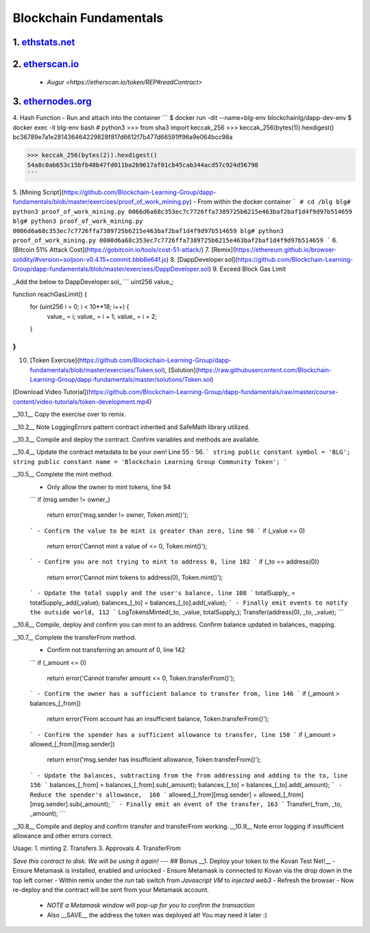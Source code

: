 =======================
Blockchain Fundamentals
=======================

1. `ethstats.net <https://ethstats.net/>`_
==================================================

2. `etherscan.io <https://etherscan.io/>`_
==================================================
    * `Augur <https://etherscan.io/token/REP#readContract>`

3. `ethernodes.org <https://www.ethernodes.org/network/1>`_
=======================================================================

4. Hash Function
- Run and attach into the container
```
$ docker run -dit --name=blg-env blockchainlg/dapp-dev-env
$ docker exec -it blg-env bash
# python3
>>> from sha3 import keccak_256
>>> keccak_256(bytes(1)).hexdigest()
bc36789e7a1e281436464229828f817d6612f7b477d66591ff96a9e064bcc98a

>>> keccak_256(bytes(2)).hexdigest()
54a8c0ab653c15bfb48b47fd011ba2b9617af01cb45cab344acd57c924d56798
```

5. [Mining Script](https://github.com/Blockchain-Learning-Group/dapp-fundamentals/blob/master/exercises/proof_of_work_mining.py)
- From within the docker container
```
# cd /blg
blg# python3 proof_of_work_mining.py 0066d6a68c353ec7c7726ffa7389725b6215e463baf2baf1d4f9d97b514659
blg# python3 proof_of_work_mining.py 0006d6a68c353ec7c7726ffa7389725b6215e463baf2baf1d4f9d97b514659
blg# python3 proof_of_work_mining.py 0000d6a68c353ec7c7726ffa7389725b6215e463baf2baf1d4f9d97b514659
```
6. [Bitcoin 51% Attack Cost](https://gobitcoin.io/tools/cost-51-attack/)
7. [Remix](https://ethereum.github.io/browser-solidity/#version=soljson-v0.4.15+commit.bbb8e64f.js)
8. [DappDeveloper.sol](https://github.com/Blockchain-Learning-Group/dapp-fundamentals/blob/master/exercises/DappDeveloper.sol)
9. Exceed Block Gas Limit

_Add the below to DappDeveloper.sol_
```
uint256 value_;

function reachGasLimit() {
  for (uint256 i = 0; i < 10**18; i++) {
      value_ = i;
      value_ = i + 1;
      value_ = i + 2;
  }
}
```
10. [Token Exercise](https://github.com/Blockchain-Learning-Group/dapp-fundamentals/blob/master/exercises/Token.sol), [Solution](https://raw.githubusercontent.com/Blockchain-Learning-Group/dapp-fundamentals/master/solutions/Token.sol)

[Download Video Tutorial](https://github.com/Blockchain-Learning-Group/dapp-fundamentals/raw/master/course-content/video-tutorials/token-development.mp4)

__10.1__ Copy the exercise over to remix.

__10.2__ Note LoggingErrors pattern contract inherited and SafeMath library utilized.

__10.3__ Compile and deploy the contract. Confirm variables and methods are available.

__10.4__ Update the contract metadata to be your own! Line 55 - 56.
```
string public constant symbol = 'BLG';
string public constant name = 'Blockchain Learning Group Community Token';
```

__10.5__ Complete the mint method.
  - Only allow the owner to mint tokens, line 94
  ```
  if (msg.sender != owner_)
    return error('msg.sender != owner, Token.mint()');
  ```
  - Confirm the value to be mint is greater than zero, line 98
  ```
  if (_value <= 0)
    return error('Cannot mint a value of <= 0, Token.mint()');
  ```
  - Confirm you are not trying to mint to address 0, line 102
  ```
  if (_to == address(0))
    return error('Cannot mint tokens to address(0), Token.mint()');
  ```
  - Update the total supply and the user's balance, line 108
  ```
  totalSupply_ = totalSupply_.add(_value);
  balances_[_to] = balances_[_to].add(_value);
  ```
  - Finally emit events to notify the outside world, 112
  ```
  LogTokensMinted(_to, _value, totalSupply_);
  Transfer(address(0), _to, _value);
  ```

__10.6__ Compile, deploy and confirm you can mint to an address. Confirm balance updated in balances_ mapping.

__10.7__ Complete the transferFrom method.
  - Confirm not transferring an amount of 0, line 142
  ```
  if (_amount <= 0)
    return error('Cannot transfer amount <= 0, Token.transferFrom()');
  ```
  - Confirm the owner has a sufficient balance to transfer from, line 146
  ```
  if (_amount > balances_[_from])
    return error('From account has an insufficient balance, Token.transferFrom()');
  ```
  - Confirm the spender has a sufficient allowance to transfer, line 150
  ```
  if (_amount > allowed_[_from][msg.sender])
    return error('msg.sender has insufficient allowance, Token.transferFrom()');
  ```
  - Update the balances, subtracting from the from addressing and adding to the to, line 156
  ```
  balances_[_from] = balances_[_from].sub(_amount);
  balances_[_to] = balances_[_to].add(_amount);
  ```
  - Reduce the spender's allowance,  160
  ```
  allowed_[_from][msg.sender] = allowed_[_from][msg.sender].sub(_amount);
  ```
  - Finally emit an event of the transfer, 163
  ```
  Transfer(_from, _to, _amount);
  ```

__10.8__ Compile and deploy and confirm transfer and transferFrom working.
__10.9__ Note error logging if insufficient allowance and other errors correct.

Usage:
1. minting
2. Transfers
3. Approvals
4. TransferFrom

*Save this contract to disk. We will be using it again!*
---
## Bonus
__1. Deploy your token to the Kovan Test Net!__
- Ensure Metamask is installed, enabled and unlocked
- Ensure Metamask is connected to Kovan via the drop down in the top left corner
- Within remix under the `run` tab switch from `Javascript VM` to `injected web3`
- Refresh the browser
- Now re-deploy and the contract will be sent from your Metamask account.
  - *NOTE a Metamask window will pop-up for you to confirm the transaction*
  - Also __SAVE__ the address the token was deployed at! You may need it later :)
